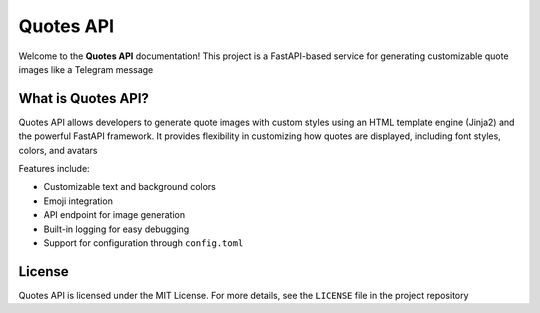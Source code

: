 Quotes API
==========

Welcome to the **Quotes API** documentation! This project is a FastAPI-based service for generating customizable quote images like a Telegram message


What is Quotes API?
-------------------

Quotes API allows developers to generate quote images with custom styles using an HTML template engine (Jinja2) and the powerful FastAPI framework. It provides flexibility in customizing how quotes are displayed, including font styles, colors, and avatars

Features include:

- Customizable text and background colors
- Emoji integration
- API endpoint for image generation
- Built-in logging for easy debugging
- Support for configuration through ``config.toml``


License
-------

Quotes API is licensed under the MIT License. For more details, see the ``LICENSE`` file in the project repository
